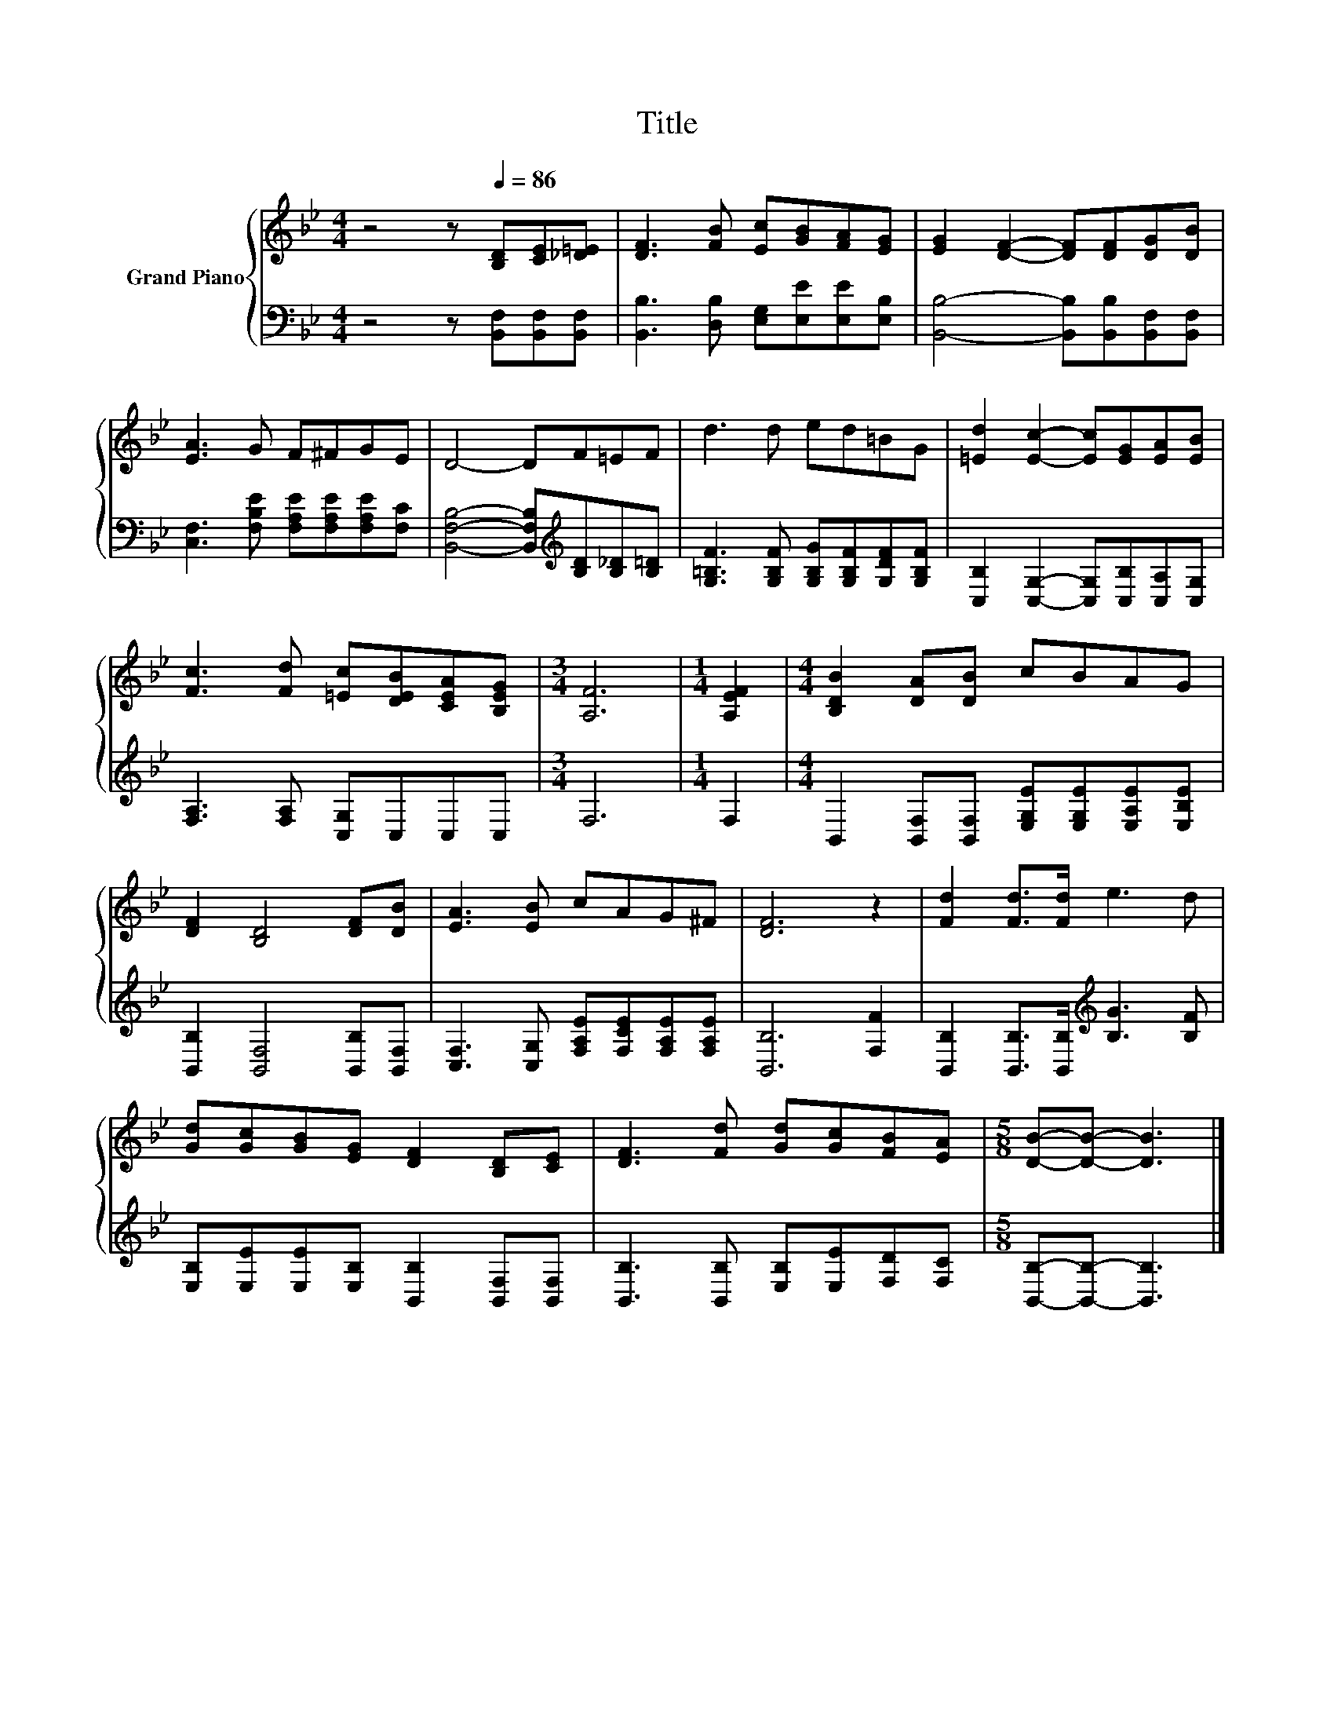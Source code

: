 X:1
T:Title
%%score { 1 | 2 }
L:1/8
M:4/4
K:Bb
V:1 treble nm="Grand Piano"
V:2 bass 
V:1
 z4 z[Q:1/4=86] [B,D][CE][_D=E] | [DF]3 [FB] [Ec][GB][FA][EG] | [EG]2 [DF]2- [DF][DF][DG][DB] | %3
 [EA]3 G F^FGE | D4- DF=EF | d3 d ed=BG | [=Ed]2 [Ec]2- [Ec][EG][EA][EB] | %7
 [Fc]3 [Fd] [=Ec][DEB][CEA][B,EG] |[M:3/4] [A,F]6 |[M:1/4] [A,EF]2 |[M:4/4] [B,DB]2 [DA][DB] cBAG | %11
 [DF]2 [B,D]4 [DF][DB] | [EA]3 [EB] cAG^F | [DF]6 z2 | [Fd]2 [Fd]>[Fd] e3 d | %15
 [Gd][Gc][GB][EG] [DF]2 [B,D][CE] | [DF]3 [Fd] [Gd][Gc][FB][EA] |[M:5/8] [DB]-[DB]- [DB]3 |] %18
V:2
 z4 z [B,,F,][B,,F,][B,,F,] | [B,,B,]3 [D,B,] [E,G,][E,E][E,E][E,B,] | %2
 [B,,B,]4- [B,,B,][B,,B,][B,,F,][B,,F,] | [C,F,]3 [F,B,E] [F,A,E][F,A,E][F,A,E][F,C] | %4
 [B,,F,B,]4- [B,,F,B,][K:treble][B,D][B,_D][B,=D] | [G,=B,F]3 [G,B,F] [G,B,G][G,B,F][G,DF][G,B,F] | %6
 [C,B,]2 [C,G,]2- [C,G,][C,B,][C,A,][C,G,] | [F,A,]3 [F,A,] [C,G,]C,C,C, |[M:3/4] F,6 | %9
[M:1/4] F,2 |[M:4/4] B,,2 [B,,F,][B,,F,] [E,G,E][E,G,E][E,A,E][E,B,E] | %11
 [B,,B,]2 [B,,F,]4 [B,,B,][B,,F,] | [C,F,]3 [C,G,] [F,A,E][F,CE][F,A,E][F,A,E] | [B,,B,]6 [F,F]2 | %14
 [B,,B,]2 [B,,B,]>[B,,B,][K:treble] [B,G]3 [B,F] | [E,B,][E,E][E,E][E,B,] [B,,B,]2 [B,,F,][B,,F,] | %16
 [B,,B,]3 [B,,B,] [E,B,][E,E][F,D][F,C] |[M:5/8] [B,,B,]-[B,,B,]- [B,,B,]3 |] %18

